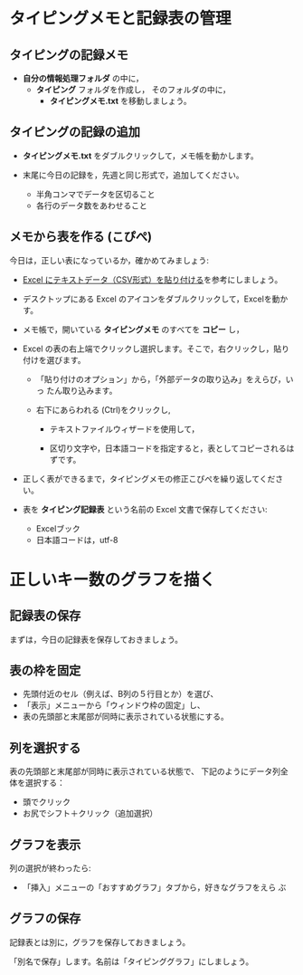 * タイピングメモと記録表の管理

** タイピングの記録メモ

- *自分の情報処理フォルダ* の中に，
  - *タイピング* フォルダを作成し，
    そのフォルダの中に，
    - *タイピングメモ.txt* を移動しましょう。

** タイピングの記録の追加

- *タイピングメモ.txt* をダブルクリックして，メモ帳を動かします。

- 末尾に今日の記録を，先週と同じ形式で，追加してください。

  -  半角コンマでデータを区切ること
  -  各行のデータ数をあわせること

** メモから表を作る (こぴぺ)

今日は，正しい表になっているか，確かめてみましょう:


- [[http://d.hatena.ne.jp/ogohnohito/20090829/p1][Excel にテキストデータ（CSV形式）を貼り付ける]]を参考にしましょう。

- デスクトップにある Excel のアイコンをダブルクリックして，Excelを動か
  す。

- メモ帳で，開いている *タイピングメモ* のすべてを *コピー* し，

- Excel の表の右上端でクリックし選択します。そこで，右クリックし，貼り付けを選びます。

  - 「貼り付けのオプション」から，「外部データの取り込み」をえらび，いっ
    たん取り込みます。

  - 右下にあらわれる (Ctrl)をクリックし,
    
    - テキストファイルウィザードを使用して，

    - 区切り文字や，日本語コードを指定すると，表としてコピーされるはずです。

- 正しく表ができるまで，タイピングメモの修正こぴぺを繰り返してください。

- 表を *タイピング記録表* という名前の Excel 文書で保存してください:

  - Excelブック
  - 日本語コードは，utf-8 
  

* 正しいキー数のグラフを描く

** 記録表の保存

   まずは，今日の記録表を保存しておきましょう。

** 表の枠を固定

- 先頭付近のセル（例えば、B列の５行目とか）を選び、
- 「表示」メニューから「ウィンドウ枠の固定」し、
- 表の先頭部と末尾部が同時に表示されている状態にする。

** 列を選択する

表の先頭部と末尾部が同時に表示されている状態で、
下記のようにデータ列全体を選択する：

- 頭でクリック
- お尻でシフト＋クリック（追加選択）

** グラフを表示
   列の選択が終わったら:
   - 「挿入」メニューの「おすすめグラフ」タブから，好きなグラフをえら
     ぶ

** グラフの保存

   記録表とは別に，グラフを保存しておきましょう。

   「別名で保存」します。名前は「タイピンググラフ」にしましょう。









